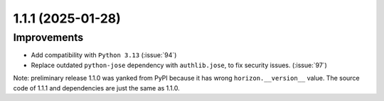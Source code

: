 1.1.1 (2025-01-28)
==================

Improvements
------------

- Add compatibility with ``Python 3.13`` (:issue:`94`)
- Replace outdated ``python-jose`` dependency with ``authlib.jose``, to fix security issues. (:issue:`97`)

Note: preliminary release 1.1.0 was yanked from PyPI because it has wrong ``horizon.__version__`` value.
The source code of 1.1.1 and dependencies are just the same as 1.1.0.
